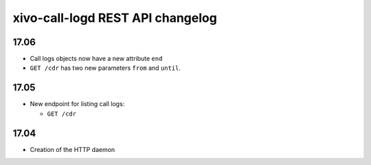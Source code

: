 .. _call_logd_changelog:

*********************************
xivo-call-logd REST API changelog
*********************************

17.06
=====

* Call logs objects now have a new attribute ``end``
* ``GET /cdr`` has two new parameters ``from`` and ``until``.


17.05
=====

* New endpoint for listing call logs:

  * ``GET /cdr``

17.04
=====

* Creation of the HTTP daemon
